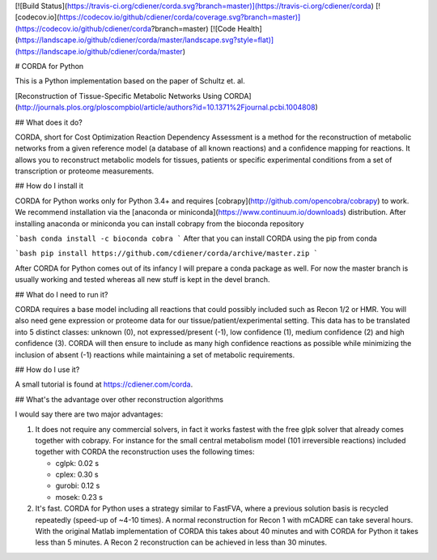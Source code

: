 [![Build Status](https://travis-ci.org/cdiener/corda.svg?branch=master)](https://travis-ci.org/cdiener/corda)
[![codecov.io](https://codecov.io/github/cdiener/corda/coverage.svg?branch=master)](https://codecov.io/github/cdiener/corda?branch=master)
[![Code Health](https://landscape.io/github/cdiener/corda/master/landscape.svg?style=flat)](https://landscape.io/github/cdiener/corda/master)

# CORDA for Python

This is a Python implementation based on the paper of Schultz et. al.

[Reconstruction of Tissue-Specific Metabolic Networks Using CORDA](http://journals.plos.org/ploscompbiol/article/authors?id=10.1371%2Fjournal.pcbi.1004808)

## What does it do?

CORDA, short for Cost Optimization Reaction Dependency Assessment is a method
for the reconstruction of metabolic networks from a given reference model
(a database of all known reactions) and a confidence mapping for reactions.
It allows you to reconstruct metabolic models for tissues, patients or specific
experimental conditions from a set of transcription or proteome measurements.

## How do I install it

CORDA for Python works only for Python 3.4+ and requires
[cobrapy](http://github.com/opencobra/cobrapy) to work. We recommend
installation via the [anaconda or miniconda](https://www.continuum.io/downloads)
distribution. After installing anaconda or miniconda you can install cobrapy
from the bioconda repository

```bash
conda install -c bioconda cobra
```
After that you can install CORDA using the pip from conda

```bash
pip install https://github.com/cdiener/corda/archive/master.zip
```

After CORDA for Python comes out of its infancy I will prepare a conda package
as well. For now the master branch is usually working and tested whereas all
new stuff is kept in the devel branch.

## What do I need to run it?

CORDA requires a base model including all reactions that could possibly included
such as Recon 1/2 or HMR. You will also need gene expression or proteome data
for our tissue/patient/experimental setting. This data has to be translated into
5 distinct classes: unknown (0), not expressed/present (-1), low confidence (1),
medium confidence (2) and high confidence (3). CORDA will then ensure to include
as many high confidence reactions as possible while minimizing the inclusion
of absent (-1) reactions while maintaining a set of metabolic requirements.

## How do I use it?

A small tutorial is found at https://cdiener.com/corda.

## What's the advantage over other reconstruction algorithms

I would say there are two major advantages:

1. It does not require any commercial solvers, in fact it works fastest with
   the free glpk solver that already comes together with cobrapy. For instance
   for the small central metabolism model (101 irreversible reactions) included
   together with CORDA the reconstruction uses the following times:

   - cglpk: 0.02 s
   - cplex: 0.30 s
   - gurobi: 0.12 s
   - mosek: 0.23 s


2. It's fast. CORDA for Python uses a strategy similar to FastFVA, where a previous
   solution basis is recycled repeatedly (speed-up of ~4-10 times). A normal
   reconstruction for Recon 1 with mCADRE can take several hours. With the original
   Matlab implementation of CORDA this takes about 40 minutes and with CORDA
   for Python it takes less than 5 minutes. A Recon 2 reconstruction can be
   achieved in less than 30 minutes.


